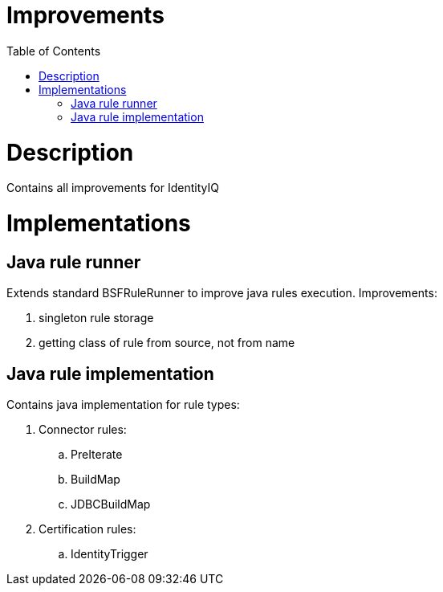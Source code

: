 = Improvements
:toc:
:toclevels: 5

= Description
Contains all improvements for IdentityIQ

= Implementations

== Java rule runner
Extends standard BSFRuleRunner to improve java rules execution. Improvements:

. singleton rule storage
. getting class of rule from source, not from name

== Java rule implementation
Contains java implementation for rule types:

. Connector rules:
.. PreIterate
.. BuildMap
.. JDBCBuildMap

. Certification rules:
.. IdentityTrigger